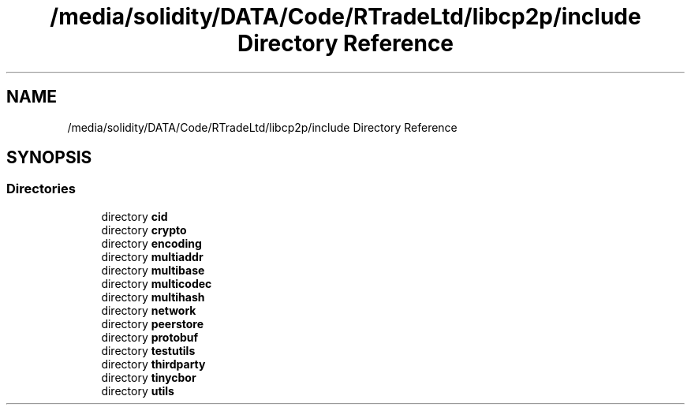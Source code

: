 .TH "/media/solidity/DATA/Code/RTradeLtd/libcp2p/include Directory Reference" 3 "Sun Aug 2 2020" "libcp2p" \" -*- nroff -*-
.ad l
.nh
.SH NAME
/media/solidity/DATA/Code/RTradeLtd/libcp2p/include Directory Reference
.SH SYNOPSIS
.br
.PP
.SS "Directories"

.in +1c
.ti -1c
.RI "directory \fBcid\fP"
.br
.ti -1c
.RI "directory \fBcrypto\fP"
.br
.ti -1c
.RI "directory \fBencoding\fP"
.br
.ti -1c
.RI "directory \fBmultiaddr\fP"
.br
.ti -1c
.RI "directory \fBmultibase\fP"
.br
.ti -1c
.RI "directory \fBmulticodec\fP"
.br
.ti -1c
.RI "directory \fBmultihash\fP"
.br
.ti -1c
.RI "directory \fBnetwork\fP"
.br
.ti -1c
.RI "directory \fBpeerstore\fP"
.br
.ti -1c
.RI "directory \fBprotobuf\fP"
.br
.ti -1c
.RI "directory \fBtestutils\fP"
.br
.ti -1c
.RI "directory \fBthirdparty\fP"
.br
.ti -1c
.RI "directory \fBtinycbor\fP"
.br
.ti -1c
.RI "directory \fButils\fP"
.br
.in -1c
